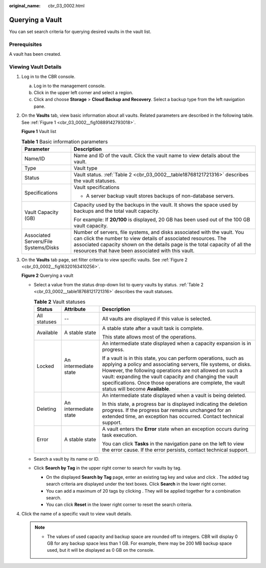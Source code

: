 :original_name: cbr_03_0002.html

.. _cbr_03_0002:

Querying a Vault
================

You can set search criteria for querying desired vaults in the vault list.

Prerequisites
-------------

A vault has been created.

Viewing Vault Details
---------------------

#. Log in to the CBR console.

   a. Log in to the management console.
   b. Click |image1| in the upper left corner and select a region.
   c. Click |image2| and choose **Storage** > **Cloud Backup and Recovery**. Select a backup type from the left navigation pane.

#. On the **Vaults** tab, view basic information about all vaults. Related parameters are described in the following table. See :ref:`Figure 1 <cbr_03_0002__fig10889142793018>`.

   .. _cbr_03_0002__fig10889142793018:

   **Figure 1** Vault list

   |image3|

   .. table:: **Table 1** Basic information parameters

      +---------------------------------------+---------------------------------------------------------------------------------------------------------------------------------------------------------------------------------------------------------------------------------------------------------------------------------+
      | Parameter                             | Description                                                                                                                                                                                                                                                                     |
      +=======================================+=================================================================================================================================================================================================================================================================================+
      | Name/ID                               | Name and ID of the vault. Click the vault name to view details about the vault.                                                                                                                                                                                                 |
      +---------------------------------------+---------------------------------------------------------------------------------------------------------------------------------------------------------------------------------------------------------------------------------------------------------------------------------+
      | Type                                  | Vault type                                                                                                                                                                                                                                                                      |
      +---------------------------------------+---------------------------------------------------------------------------------------------------------------------------------------------------------------------------------------------------------------------------------------------------------------------------------+
      | Status                                | Vault status. :ref:`Table 2 <cbr_03_0002__table18768121721316>` describes the vault statuses.                                                                                                                                                                                   |
      +---------------------------------------+---------------------------------------------------------------------------------------------------------------------------------------------------------------------------------------------------------------------------------------------------------------------------------+
      | Specifications                        | Vault specifications                                                                                                                                                                                                                                                            |
      |                                       |                                                                                                                                                                                                                                                                                 |
      |                                       | -  A server backup vault stores backups of non-database servers.                                                                                                                                                                                                                |
      +---------------------------------------+---------------------------------------------------------------------------------------------------------------------------------------------------------------------------------------------------------------------------------------------------------------------------------+
      | Vault Capacity (GB)                   | Capacity used by the backups in the vault. It shows the space used by backups and the total vault capacity.                                                                                                                                                                     |
      |                                       |                                                                                                                                                                                                                                                                                 |
      |                                       | For example: If **20/100** is displayed, 20 GB has been used out of the 100 GB vault capacity.                                                                                                                                                                                  |
      +---------------------------------------+---------------------------------------------------------------------------------------------------------------------------------------------------------------------------------------------------------------------------------------------------------------------------------+
      | Associated Servers/File Systems/Disks | Number of servers, file systems, and disks associated with the vault. You can click the number to view details of associated resources. The associated capacity shown on the details page is the total capacity of all the resources that have been associated with this vault. |
      +---------------------------------------+---------------------------------------------------------------------------------------------------------------------------------------------------------------------------------------------------------------------------------------------------------------------------------+

#. On the **Vaults** tab page, set filter criteria to view specific vaults. See :ref:`Figure 2 <cbr_03_0002__fig16320163410256>`.

   .. _cbr_03_0002__fig16320163410256:

   **Figure 2** Querying a vault

   |image4|

   -  Select a value from the status drop-down list to query vaults by status. :ref:`Table 2 <cbr_03_0002__table18768121721316>` describes the vault statuses.

      .. _cbr_03_0002__table18768121721316:

      .. table:: **Table 2** Vault statuses

         +-----------------------+-----------------------+------------------------------------------------------------------------------------------------------------------------------------------------------------------------------------------------------------------------------------------------------------------------------------------------------------------------------------------------------------+
         | Status                | Attribute             | Description                                                                                                                                                                                                                                                                                                                                                |
         +=======================+=======================+============================================================================================================================================================================================================================================================================================================================================================+
         | All statuses          | --                    | All vaults are displayed if this value is selected.                                                                                                                                                                                                                                                                                                        |
         +-----------------------+-----------------------+------------------------------------------------------------------------------------------------------------------------------------------------------------------------------------------------------------------------------------------------------------------------------------------------------------------------------------------------------------+
         | Available             | A stable state        | A stable state after a vault task is complete.                                                                                                                                                                                                                                                                                                             |
         |                       |                       |                                                                                                                                                                                                                                                                                                                                                            |
         |                       |                       | This state allows most of the operations.                                                                                                                                                                                                                                                                                                                  |
         +-----------------------+-----------------------+------------------------------------------------------------------------------------------------------------------------------------------------------------------------------------------------------------------------------------------------------------------------------------------------------------------------------------------------------------+
         | Locked                | An intermediate state | An intermediate state displayed when a capacity expansion is in progress.                                                                                                                                                                                                                                                                                  |
         |                       |                       |                                                                                                                                                                                                                                                                                                                                                            |
         |                       |                       | If a vault is in this state, you can perform operations, such as applying a policy and associating servers, file systems, or disks. However, the following operations are not allowed on such a vault: expanding the vault capacity and changing the vault specifications. Once those operations are complete, the vault status will become **Available**. |
         +-----------------------+-----------------------+------------------------------------------------------------------------------------------------------------------------------------------------------------------------------------------------------------------------------------------------------------------------------------------------------------------------------------------------------------+
         | Deleting              | An intermediate state | An intermediate state displayed when a vault is being deleted.                                                                                                                                                                                                                                                                                             |
         |                       |                       |                                                                                                                                                                                                                                                                                                                                                            |
         |                       |                       | In this state, a progress bar is displayed indicating the deletion progress. If the progress bar remains unchanged for an extended time, an exception has occurred. Contact technical support.                                                                                                                                                             |
         +-----------------------+-----------------------+------------------------------------------------------------------------------------------------------------------------------------------------------------------------------------------------------------------------------------------------------------------------------------------------------------------------------------------------------------+
         | Error                 | A stable state        | A vault enters the **Error** state when an exception occurs during task execution.                                                                                                                                                                                                                                                                         |
         |                       |                       |                                                                                                                                                                                                                                                                                                                                                            |
         |                       |                       | You can click **Tasks** in the navigation pane on the left to view the error cause. If the error persists, contact technical support.                                                                                                                                                                                                                      |
         +-----------------------+-----------------------+------------------------------------------------------------------------------------------------------------------------------------------------------------------------------------------------------------------------------------------------------------------------------------------------------------------------------------------------------------+

   -  Search a vault by its name or ID.

   -  Click **Search by Tag** in the upper right corner to search for vaults by tag.

      -  On the displayed **Search by Tag** page, enter an existing tag key and value and click |image5|. The added tag search criteria are displayed under the text boxes. Click **Search** in the lower right corner.
      -  You can add a maximum of 20 tags by clicking |image6|. They will be applied together for a combination search.
      -  You can click **Reset** in the lower right corner to reset the search criteria.

#. Click the name of a specific vault to view vault details.

   .. note::

      -  The values of used capacity and backup space are rounded off to integers. CBR will display 0 GB for any backup space less than 1 GB. For example, there may be 200 MB backup space used, but it will be displayed as 0 GB on the console.

.. |image1| image:: /_static/images/en-us_image_0159365094.png
.. |image2| image:: /_static/images/en-us_image_0000001599534545.jpg
.. |image3| image:: /_static/images/en-us_image_0000001995695954.png
.. |image4| image:: /_static/images/en-us_image_0000002032295753.png
.. |image5| image:: /_static/images/en-us_image_0160751578.png
.. |image6| image:: /_static/images/en-us_image_0160751578.png
